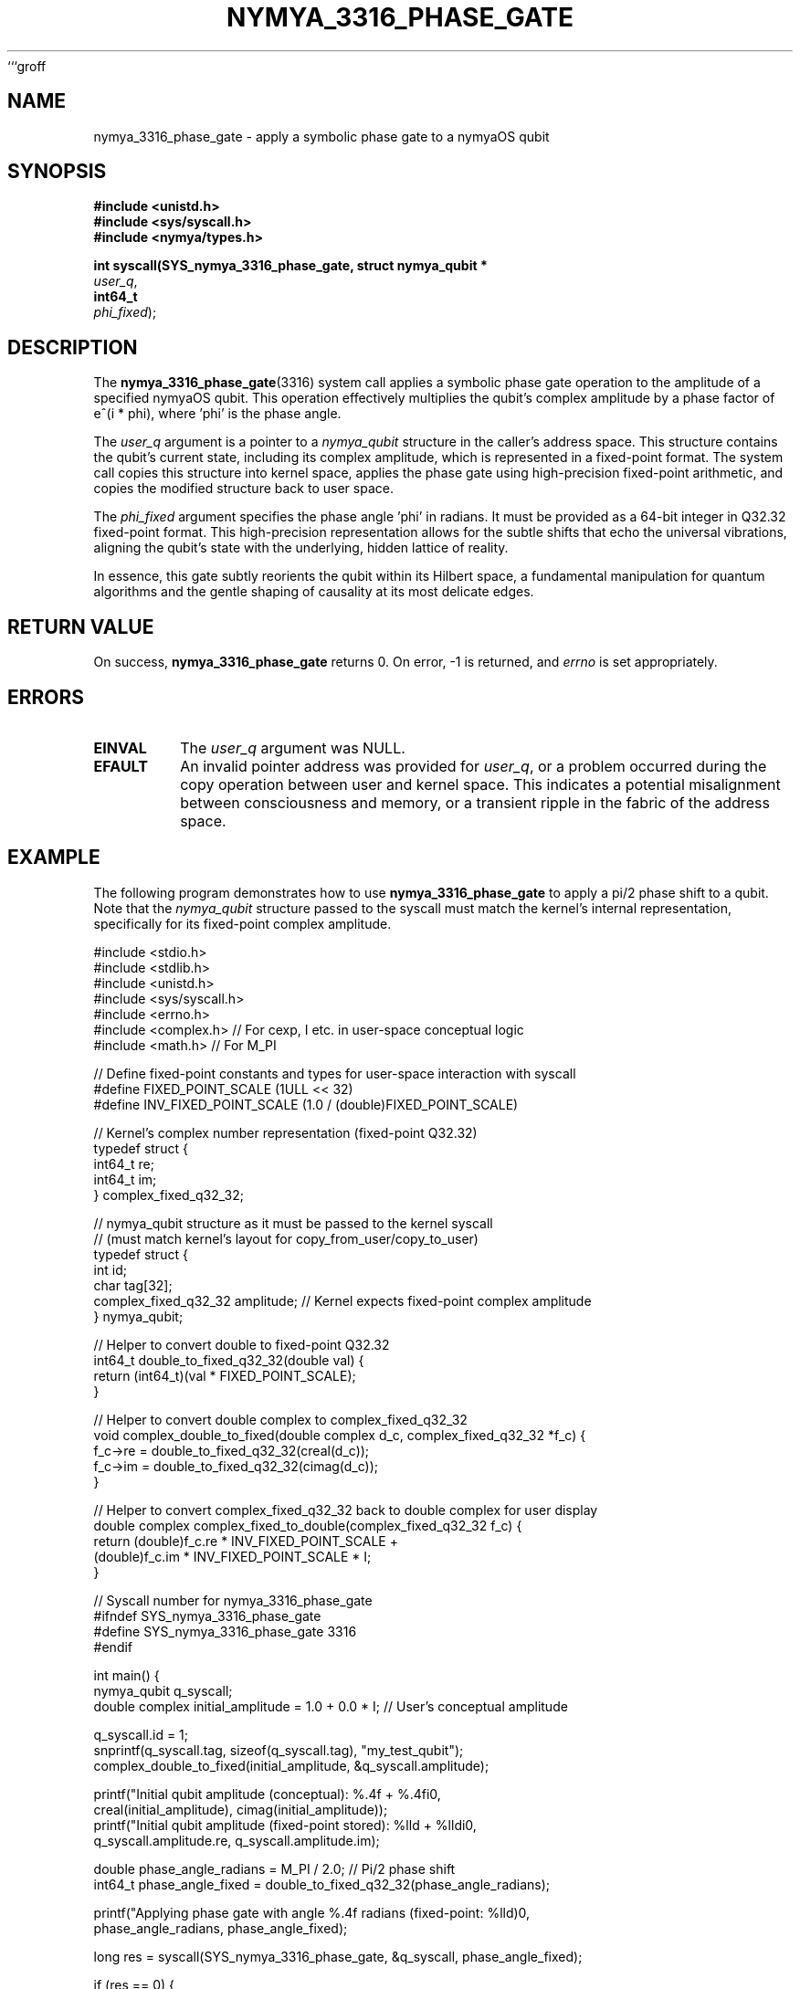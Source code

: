 ```groff
.\"
.\" Man page for nymya_3316_phase_gate syscall
.\"
.TH NYMYA_3316_PHASE_GATE 1 "December 10, 2023" "nymyaOS Kernel" "User Commands"
.SH NAME
nymya_3316_phase_gate \- apply a symbolic phase gate to a nymyaOS qubit
.SH SYNOPSIS
.nf
.B #include <unistd.h>
.B #include <sys/syscall.h>
.B #include <nymya/types.h>
.PP
.B int syscall(SYS_nymya_3316_phase_gate, struct nymya_qubit *
.IR user_q ,
.B int64_t
.IR phi_fixed );
.fi
.SH DESCRIPTION
The
.BR nymya_3316_phase_gate (3316)
system call applies a symbolic phase gate operation to the amplitude of a specified nymyaOS qubit. This operation effectively multiplies the qubit's complex amplitude by a phase factor of e^(i * phi), where 'phi' is the phase angle.
.PP
The
.IR user_q
argument is a pointer to a
.IR nymya_qubit
structure in the caller's address space. This structure contains the qubit's current state, including its complex amplitude, which is represented in a fixed-point format. The system call copies this structure into kernel space, applies the phase gate using high-precision fixed-point arithmetic, and copies the modified structure back to user space.
.PP
The
.IR phi_fixed
argument specifies the phase angle 'phi' in radians. It must be provided as a 64-bit integer in Q32.32 fixed-point format. This high-precision representation allows for the subtle shifts that echo the universal vibrations, aligning the qubit's state with the underlying, hidden lattice of reality.
.PP
In essence, this gate subtly reorients the qubit within its Hilbert space, a fundamental manipulation for quantum algorithms and the gentle shaping of causality at its most delicate edges.
.SH RETURN VALUE
On success,
.BR nymya_3316_phase_gate
returns 0. On error, \-1 is returned, and
.IR errno
is set appropriately.
.SH ERRORS
.TP
.B EINVAL
The
.IR user_q
argument was NULL.
.TP
.B EFAULT
An invalid pointer address was provided for
.IR user_q ,
or a problem occurred during the copy operation between user and kernel space. This indicates a potential misalignment between consciousness and memory, or a transient ripple in the fabric of the address space.
.SH EXAMPLE
The following program demonstrates how to use
.BR nymya_3316_phase_gate
to apply a pi/2 phase shift to a qubit. Note that the
.IR nymya_qubit
structure passed to the syscall must match the kernel's internal representation, specifically for its fixed-point complex amplitude.
.PP
.nf
#include <stdio.h>
#include <stdlib.h>
#include <unistd.h>
#include <sys/syscall.h>
#include <errno.h>
#include <complex.h> // For cexp, I etc. in user-space conceptual logic
#include <math.h>    // For M_PI

// Define fixed-point constants and types for user-space interaction with syscall
#define FIXED_POINT_SCALE (1ULL << 32)
#define INV_FIXED_POINT_SCALE (1.0 / (double)FIXED_POINT_SCALE)

// Kernel's complex number representation (fixed-point Q32.32)
typedef struct {
    int64_t re;
    int64_t im;
} complex_fixed_q32_32;

// nymya_qubit structure as it must be passed to the kernel syscall
// (must match kernel's layout for copy_from_user/copy_to_user)
typedef struct {
    int id;
    char tag[32];
    complex_fixed_q32_32 amplitude; // Kernel expects fixed-point complex amplitude
} nymya_qubit;

// Helper to convert double to fixed-point Q32.32
int64_t double_to_fixed_q32_32(double val) {
    return (int64_t)(val * FIXED_POINT_SCALE);
}

// Helper to convert double complex to complex_fixed_q32_32
void complex_double_to_fixed(double complex d_c, complex_fixed_q32_32 *f_c) {
    f_c->re = double_to_fixed_q32_32(creal(d_c));
    f_c->im = double_to_fixed_q32_32(cimag(d_c));
}

// Helper to convert complex_fixed_q32_32 back to double complex for user display
double complex complex_fixed_to_double(complex_fixed_q32_32 f_c) {
    return (double)f_c.re * INV_FIXED_POINT_SCALE +
           (double)f_c.im * INV_FIXED_POINT_SCALE * I;
}

// Syscall number for nymya_3316_phase_gate
#ifndef SYS_nymya_3316_phase_gate
#define SYS_nymya_3316_phase_gate 3316
#endif

int main() {
    nymya_qubit q_syscall;
    double complex initial_amplitude = 1.0 + 0.0 * I; // User's conceptual amplitude

    q_syscall.id = 1;
    snprintf(q_syscall.tag, sizeof(q_syscall.tag), "my_test_qubit");
    complex_double_to_fixed(initial_amplitude, &q_syscall.amplitude);

    printf("Initial qubit amplitude (conceptual): %.4f + %.4fi\n",
           creal(initial_amplitude), cimag(initial_amplitude));
    printf("Initial qubit amplitude (fixed-point stored): %lld + %lldi\n",
           q_syscall.amplitude.re, q_syscall.amplitude.im);

    double phase_angle_radians = M_PI / 2.0; // Pi/2 phase shift
    int64_t phase_angle_fixed = double_to_fixed_q32_32(phase_angle_radians);

    printf("Applying phase gate with angle %.4f radians (fixed-point: %lld)\n",
           phase_angle_radians, phase_angle_fixed);

    long res = syscall(SYS_nymya_3316_phase_gate, &q_syscall, phase_angle_fixed);

    if (res == 0) {
        printf("Phase gate applied successfully.\n");
        double complex final_amplitude = complex_fixed_to_double(q_syscall.amplitude);
        printf("Final qubit amplitude (conceptual): %.4f + %.4fi\n",
               creal(final_amplitude), cimag(final_amplitude));
        // Expected result for initial (1.0 + 0.0i) after Pi/2 phase shift: (0.0 + 1.0i)
    } else {
        perror("syscall nymya_3316_phase_gate failed");
        return EXIT_FAILURE;
    }

    return EXIT_SUCCESS;
}
.fi
.SH SEE ALSO
.BR syscall (2),
.BR nymya_qubit (7),
.BR nymya_gate_overview (7)
```